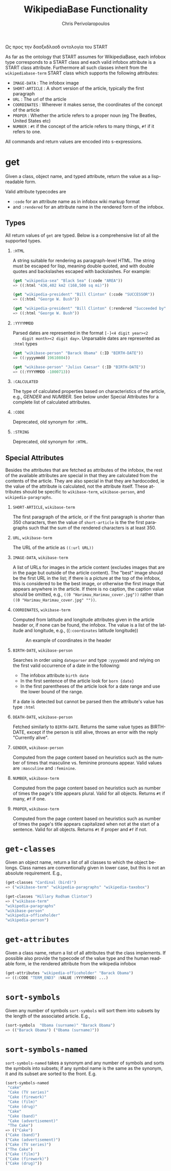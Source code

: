 #+TITLE:       WikipediaBase Functionality
#+AUTHOR:      Chris Perivolaropoulos
#+EMAIL:       cperivol@csail.mit.edu
#+DESCRIPTION:
#+KEYWORDS:
#+LANGUAGE:    en
#+OPTIONS:     H:2 num:t toc:t \n:nil @:t ::t |:t ^:t f:t TeX:t
#+STARTUP:     showall

Ως προς την δασξκδλασδ οντολογία του START

As far as the ontology that START assumes for WikipediaBase, each
infobox type corresponds to a START class and each valid infobox
attribute is a START class attribute. Furthermore all such classes
inherit from the =wikipediabase-term= START class which supports the
following attributes:

- =IMAGE-DATA= : The infobox image
- =SHORT-ARTICLE= : A short version of the article, typically the
  first paragraph
- =URL= : The url of the article
- =COORDINATES= : Wherever it makes sense, the coordinates of the
  concept of the article
- =PROPER= : Whether the article refers to a proper noun (eg The
  Beatles, United States etc)
- =NUMBER= : =#t= if the concept of the article refers to many things,
  =#f= if it refers to one.

All commands and return values are encoded into s-expressions.

* get

  Given a class, object name, and typed attribute, return the value
  as a lisp-readable form.

  Valid attribute typecodes are

  - =:code= for an attribute name as in infobox wiki markup format
  - and =:rendered= for an attribute name in the rendered form of the
    infobox.


** Types

   All return values of =get= are typed. Below is a comprehensive list
   of all the supported types.

*** =:HTML=

    A string suitable for rendering as paragraph-level HTML. The
    string must be escaped for lisp, meaning double quoted, and with
    double quotes and backslashes escaped with backslashes. For
    example:

    #+BEGIN_SRC lisp
      (get "wikipedia-sea" "Black Sea" (:code "AREA"))
      => ((:html "436,402 km2 (168,500 sq mi)"))

      (get "wikipedia-president" "Bill Clinton" (:code "SUCCESSOR"))
      => ((:html "George W. Bush"))

      (get "wikipedia-president" "Bill Clinton" (:rendered "Succeeded by"))
      => ((:html "George W. Bush"))
    #+END_SRC

*** =:YYYYMMDD=

    Parsed dates are represented in the format =[-]<4 digit year><2
    digit month><2 digit day>=. Unparsable dates are represented as
    =:html= types

    #+BEGIN_SRC lisp
      (get "wikibase-person" "Barack Obama" (:ID "BIRTH-DATE"))
      => ((:yyyymmdd 19610804))

      (get "wikibase-person" "Julius Caesar" (:ID "BIRTH-DATE"))
      => ((:YYYYMMDD -1000713))
    #+END_SRC


*** =:CALCULATED=

    The type of calculated properties based on characteristics of the
    article, e.g., /GENDER/ and /NUMBER/. See below under Special
    Attributes for a complete list of calculated attributes.

*** =:CODE=

    Deprecated, old synonym for =:HTML=.

*** =:STRING=

    Deprecated, old synonym for =:HTML=.

** Special Attributes

   Besides the attributes that are fetched as attributes of the
   infobox, the rest of the available attributes are special in that
   they are calculated from the contents of the article. They are also
   special in that they are hardocoded, ie the value of the attribute
   is calculated, not the attribute itself. These attributes should be
   specific to =wikibase-term=, =wikibase-person=, and
   =wikipedia-paragraphs=.

*** =SHORT-ARTICLE=, =wikibase-term=

    The first paragraph of the article, or if the first paragraph is
    shorter than 350 characters, then the value of =short-article= is
    the the first paragraphs such that the sum of the rendered
    characters is at least 350.

*** =URL=, =wikibase-term=

    The URL of the article as =((:url URL))=

*** =IMAGE-DATA=, =wikibase-term=

    A list of URLs for images in the article content (excludes images
    that are in the page but outside of the article content). The
    "best" image should be the first URL in the list; if there is a
    picture at the top of the infobox, this is considered to be the
    best image, or otherwise the first image that appears anywhere in
    the article. If there is no caption, the caption value should be
    omitted, e.g., =((0 "Harimau_Harimau_cover.jpg"))= rather than
    =((0 "Harimau_Harimau_cover.jpg" ""))=.

*** =COORDINATES=, =wikibase-term=

    Computed from latitude and longitude attributes given in the
    article header or, if none can be found, the infobox. The value is
    a list of the latitude and longitude, e.g., ((=:coordinates=
    latitude longitude))

    #+CAPTION: An example of coordinates in the header
    #+NAME:   fig:coordinate-example
    #+attr_latex: :placement [H] :width \textwidth
    [[./black-sea.png]]

*** =BIRTH-DATE=, =wikibase-person=

    Searches in order using =dateparser= and type =:yyyymmdd= and
    relying on the first valid occurrence of a date in the following:

    - The infobox attribute =birth date=
    - In the first sentence of the article look for =born {date}=
    - In the first parentheses of the article look for a date range
      and use the lower bound of the range.

    If a date is detected but cannot be parsed then the attribute's
    value has type =:html=

*** =DEATH-DATE=, =wikibase-person=

    Fetched similarly to =BIRTH-DATE=. Returns the same value types as
    BIRTH-DATE, except if the person is still alive, throws an error
    with the reply "Currently alive".

*** =GENDER=, =wikibase-person=

    Computed from the page content based on heuristics such as the
    number of times that masculine vs. feminine pronouns appear. Valid
    values are =:masculine= and =:feminine=.

*** =NUMBER=, =wikibase-term=

    Computed from the page content based on heuristics such as number
    of times the page's title appears plural. Valid for all
    objects. Returns =#t= if many, =#f= if one.

*** =PROPER=, =wikibase-term=

    Computed from the page content based on heuristics such as
    number of times the page's title appears capitalized when not at
    the start of a sentence. Valid for all objects. Returns =#t= if
    proper and =#f= if not.

* =get-classes=

  Given an object name, return a list of all classes to which the
  object belongs. Class names are conventionally given in lower case,
  but this is not an absolute requirement. E.g.,

  #+BEGIN_SRC lisp
    (get-classes "Cardinal (bird)")
    => ("wikibase-term" "wikipedia-paragraphs" "wikipedia-taxobox")

    (get-classes "Hillary Rodham Clinton")
    => ("wikibase-term"
    "wikipedia-paragraphs"
    "wikibase-person"
    "wikipedia-officeholder"
    "wikipedia-person")
  #+END_SRC


* =get-attributes=

  Given a class name, return a list of all attributes that the class
  implements. If possible also provide the typecode of the value type
  and the human readable form, ie the rendered attribute from the
  wikipedia infobox

  #+BEGIN_SRC lisp
    (get-attributes "wikipedia-officeholder" "Barack Obama")
    => ((:CODE "TERM_END3" :VALUE :YYYYMMDD) ...)
  #+END_SRC

* =sort-symbols=

  Given any number of symbols =sort-symbols= will sort them into
  subsets by the length of the associated article. E.g.,

  #+BEGIN_SRC lisp
    (sort-symbols  "Obama (surname)" "Barack Obama")
    => (("Barack Obama") ("Obama (surname)"))
  #+END_SRC

* =sort-symbols-named=

  =sort-symbols-named= takes a synonym and any number of symbols and
  sorts the symbols into subsets; if any symbol name is the same as
  the synonym, it and its subset are sorted to the front. E.g.

  #+BEGIN_SRC lisp
    (sort-symbols-named
     "cake"
     "Cake (TV series)"
     "Cake (firework)"
     "Cake (film)"
     "Cake (drug)"
     "Cake"
     "Cake (band)"
     "Cake (advertisement)"
     "The Cake")
    => (("Cake")
    ("Cake (band)")
    ("Cake (advertisement)")
    ("Cake (TV series)")
    ("The Cake")
    ("Cake (film)")
    ("Cake (firework)")
    ("Cake (drug)"))
  #+END_SRC
